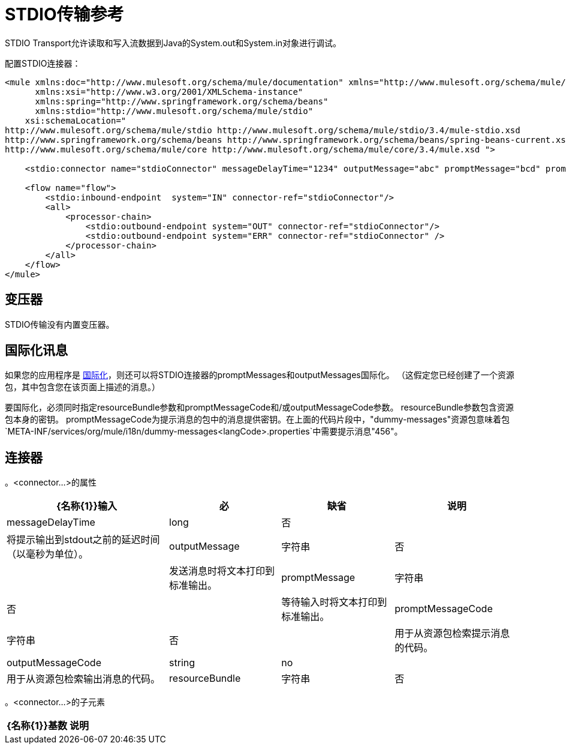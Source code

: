=  STDIO传输参考

STDIO Transport允许读取和写入流数据到Java的System.out和System.in对象进行调试。

配置STDIO连接器：

[source, xml, linenums]
----
<mule xmlns:doc="http://www.mulesoft.org/schema/mule/documentation" xmlns="http://www.mulesoft.org/schema/mule/core"
      xmlns:xsi="http://www.w3.org/2001/XMLSchema-instance"
      xmlns:spring="http://www.springframework.org/schema/beans"
      xmlns:stdio="http://www.mulesoft.org/schema/mule/stdio"
    xsi:schemaLocation="
http://www.mulesoft.org/schema/mule/stdio http://www.mulesoft.org/schema/mule/stdio/3.4/mule-stdio.xsd
http://www.springframework.org/schema/beans http://www.springframework.org/schema/beans/spring-beans-current.xsd
http://www.mulesoft.org/schema/mule/core http://www.mulesoft.org/schema/mule/core/3.4/mule.xsd ">

    <stdio:connector name="stdioConnector" messageDelayTime="1234" outputMessage="abc" promptMessage="bcd" promptMessageCode="456" resourceBundle="dummy-messages" doc:name="STDIO"/>

    <flow name="flow">
        <stdio:inbound-endpoint  system="IN" connector-ref="stdioConnector"/>
        <all>
            <processor-chain>
                <stdio:outbound-endpoint system="OUT" connector-ref="stdioConnector"/>
                <stdio:outbound-endpoint system="ERR" connector-ref="stdioConnector" />
            </processor-chain>
        </all>
    </flow>
</mule>
----

== 变压器

STDIO传输没有内置变压器。

== 国际化讯息

如果您的应用程序是 link:/mule-user-guide/v/3.4/internationalizing-strings[国际化]，则还可以将STDIO连接器的promptMessages和outputMessages国际化。 （这假定您已经创建了一个资源包，其中包含您在该页面上描述的消息。）

要国际化，必须同时指定resourceBundle参数和promptMessageCode和/或outputMessageCode参数。 resourceBundle参数包含资源包本身的密钥。 promptMessageCode为提示消息的包中的消息提供密钥。在上面的代码片段中，"dummy-messages"资源包意味着包`META-INF/services/org/mule/i18n/dummy-messages<langCode>.properties`中需要提示消息"456"。

== 连接器

。<connector...>的属性
[%header%autowidth.spread]
|===
| {名称{1}}输入 |必 |缺省 |说明
| messageDelayTime  | long  |否 |   |将提示输出到stdout之前的延迟时间（以毫秒为单位）。
| outputMessage  |字符串 |否 |   |发送消息时将文本打印到标准输出。
| promptMessage  |字符串 |否 |   |等待输入时将文本打印到标准输出。
| promptMessageCode  |字符串 |否 |   |用于从资源包检索提示消息的代码。
| outputMessageCode  | string  | no  |   |用于从资源包检索输出消息的代码。
| resourceBundle  |字符串 |否 |   |资源包提供promptMessageCode提示。
|===

。<connector...>的子元素
[%header%autowidth.spread]
|===
| {名称{1}}基数 |说明
|===
